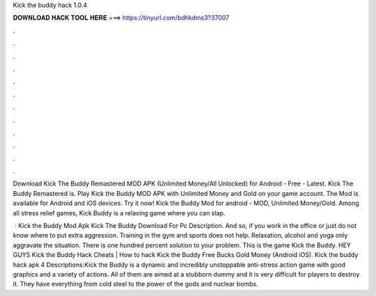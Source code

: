 Kick the buddy hack 1.0.4



𝐃𝐎𝐖𝐍𝐋𝐎𝐀𝐃 𝐇𝐀𝐂𝐊 𝐓𝐎𝐎𝐋 𝐇𝐄𝐑𝐄 ===> https://tinyurl.com/bdhkdms3?37007



.



.



.



.



.



.



.



.



.



.



.



.

Download Kick The Buddy Remastered MOD APK (Unlimited Money/All Unlocked) for Android - Free - Latest. Kick The Buddy Remastered is. Play Kick the Buddy MOD APK with Unlimited Money and Gold on your game account. The Mod is available for Android and iOS devices. Try it now! Kick the Buddy Mod for android - MOD, Unlimited Money/Gold. Among all stress relief games, Kick Buddy is a relaxing game where you can slap.

 · Kick the Buddy Mod Apk Kick The Buddy Download For Pc Description. And so, if you work in the office or just do not know where to put extra aggression. Training in the gym and sports does not help. Relaxation, alcohol and yoga only aggravate the situation. There is one hundred percent solution to your problem. This is the game Kick the Buddy. HEY GUYS Kick the Buddy Hack Cheats | How to hack Kick the Buddy Free Bucks Gold Money (Android iOS). Kick the buddy hack apk 4 Descriptions:Kick the Buddy is a dynamic and incredibly unstoppable anti-stress action game with good graphics and a variety of actions. All of them are aimed at a stubborn dummy and it is very difficult for players to destroy it. They have everything from cold steel to the power of the gods and nuclear bombs.
